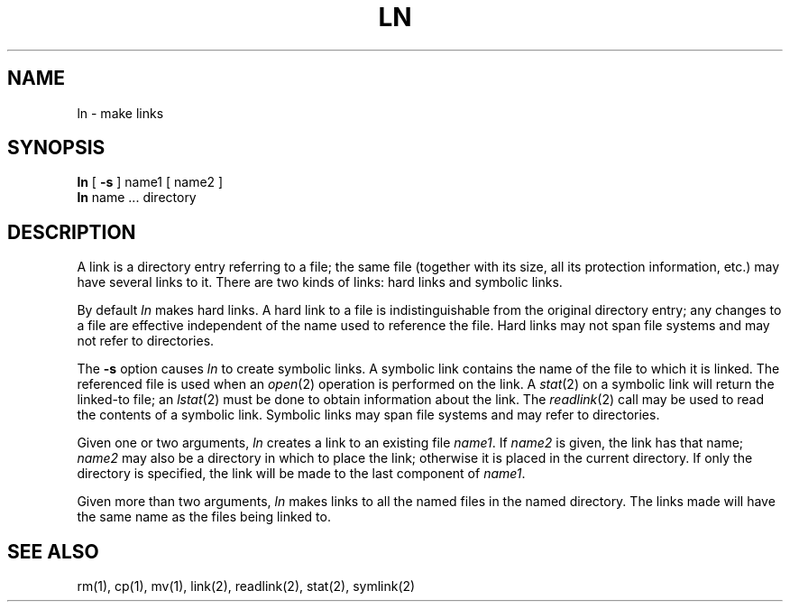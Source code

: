 .\" Copyright (c) 1980 Regents of the University of California.
.\" All rights reserved.  The Berkeley software License Agreement
.\" specifies the terms and conditions for redistribution.
.\"
.\"	@(#)ln.1	5.1 (Berkeley) %G%
.\"
.TH LN 1 "17 March 1982"
.UC 4
.SH NAME
ln \- make links
.SH SYNOPSIS
.B ln
[
.B \-s
]
name1 [ name2 ]
.br
.B ln
name ... directory
.SH DESCRIPTION
A link is a directory entry referring
to a file; the same file (together with
its size, all its protection
information, etc.)
may have several links to it.
There are two kinds of links: hard links and symbolic links.
.PP
By default
.I ln
makes hard links.
A hard link to a file is indistinguishable from the
original directory entry; any changes to a
file are effective independent of the name used
to reference the file.
Hard links may not span file systems and may not refer to directories.
.PP
The
.B \-s
option causes
.I ln
to create symbolic links.
A symbolic link contains the name of the file to
which it is linked.  The referenced file is used when an
.IR open (2)
operation is performed on the link.
A
.IR stat (2)
on a symbolic link will return the linked-to file; an
.IR lstat (2)
must be done to obtain information about the link.
The
.IR readlink (2)
call may be used to read the contents of a symbolic link.
Symbolic links may span file systems and may refer to directories.
.PP
Given one or two arguments,
.I ln
creates a link to an existing file
.IR name1 .
If
.I name2
is given, the link has that name;
.I name2
may also be a directory in which to place the link;
otherwise it is placed in the current directory.
If only the directory is specified, the link will be made
to the last component of
.IR name1 .
.PP
Given more than two arguments,
.I ln
makes links to all the named files in the named directory.
The links made will have the same name as the files being linked to.
.SH "SEE ALSO"
rm(1), cp(1), mv(1), link(2), readlink(2), stat(2), symlink(2)
